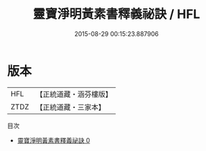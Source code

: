 #+TITLE: 靈寶淨明黃素書釋義祕訣 / HFL

#+DATE: 2015-08-29 00:15:23.887906
* 版本
 |       HFL|【正統道藏・涵芬樓版】|
 |      ZTDZ|【正統道藏・三家本】|
目次
 - [[file:KR5b0260_000.txt][靈寶淨明黃素書釋義祕訣 0]]
